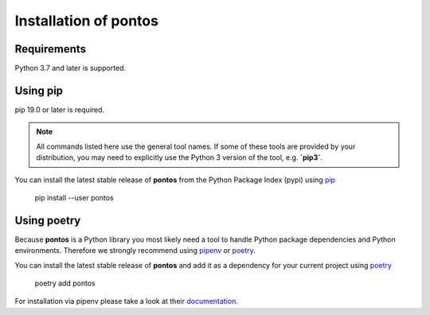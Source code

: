 .. _installation:

Installation of pontos
======================

Requirements
^^^^^^^^^^^^

Python 3.7 and later is supported.

Using pip
^^^^^^^^^

pip 19.0 or later is required.

.. note:: All commands listed here use the general tool names. If some of
 these tools are provided by your distribution, you may need to explicitly use
 the Python 3 version of the tool, e.g. **`pip3`**.

You can install the latest stable release of **pontos** from the Python
Package Index (pypi) using `pip <https://pip.pypa.io/en/stable/>`_

    pip install --user pontos

Using poetry
^^^^^^^^^^^^^^^^^^^

Because **pontos** is a Python library you most likely need a tool to
handle Python package dependencies and Python environments. Therefore we
strongly recommend using `pipenv <https://pipenv.pypa.io/en/latest/>`_ or `poetry <https://python-poetry.org/>`_.

You can install the latest stable release of **pontos** and add it as
a dependency for your current project using `poetry <https://python-poetry.org/>`_

    poetry add pontos

For installation via pipenv please take a look at their `documentation <https://pipenv.pypa.io/en/latest/>`_.
